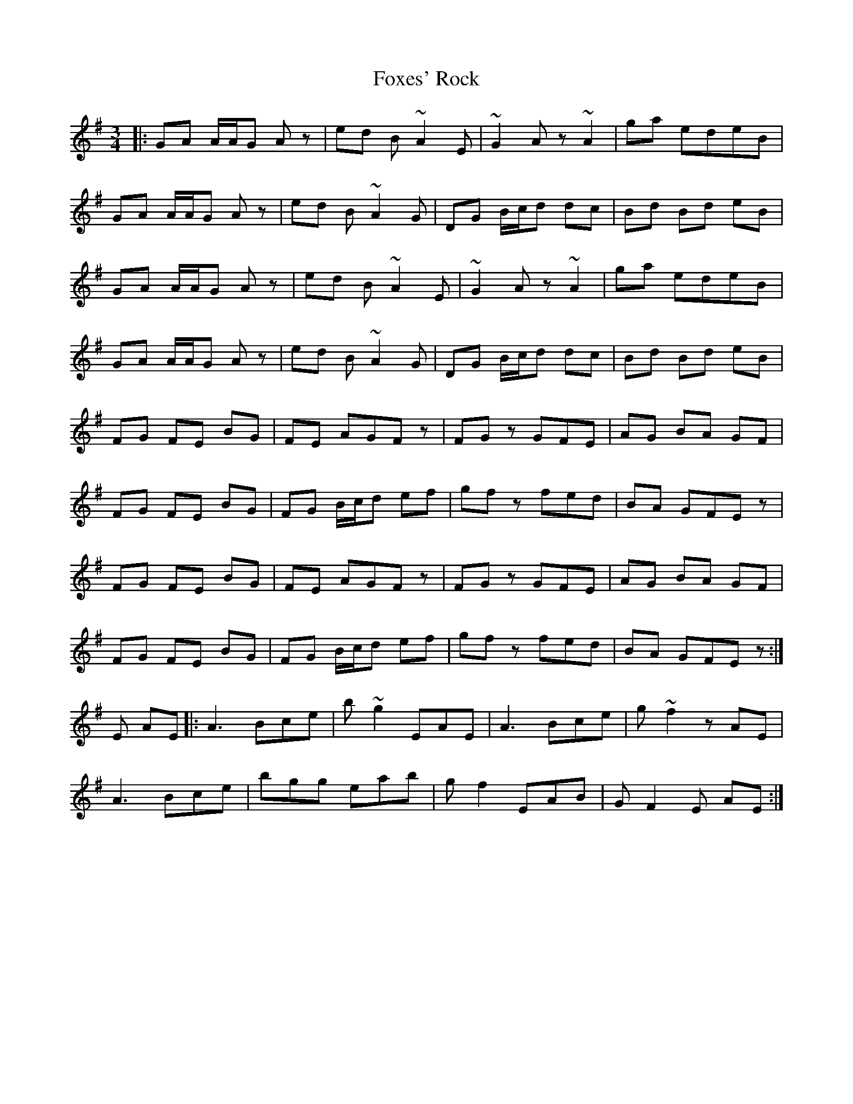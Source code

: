 X: 13906
T: Foxes' Rock
R: waltz
M: 3/4
K: Adorian
|:GA A/A/G A z|ed B ~A2 E|~G2 Az ~A2|ga edeB|
GA A/A/G A z|ed B ~A2 G|DG B/c/d dc|Bd Bd eB|
GA A/A/G A z|ed B ~A2 E|~G2 Az ~A2|ga edeB|
GA A/A/G A z|ed B ~A2 G|DG B/c/d dc|Bd Bd eB|
FG FE BG|FE AGF z|FG z GFE|AG BA GF|
FG FE BG|FG B/c/d ef|gf z fed|BA GFE z|
FG FE BG|FE AGF z|FG z GFE|AG BA GF|
FG FE BG|FG B/c/d ef|gf z fed|BA GFE z:|
E AE|:A3 Bce|b ~g2 EAE|A3 Bce|g ~f2 zAE|
A3 Bce|bgg eab|gf2 EAB|GF2 E AE:|


